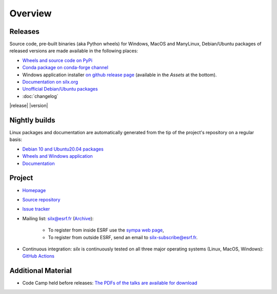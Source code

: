 Overview
========

Releases
--------

Source code, pre-built binaries (aka Python wheels) for Windows, MacOS and
ManyLinux, Debian/Ubuntu packages of released versions are made available in the following places:

- `Wheels and source code on PyPi <https://pypi.org/project/silx/>`_
- `Conda package on conda-forge channel <https://anaconda.org/conda-forge/silx>`_
- Windows application installer `on github release page <https://github.com/silx-kit/silx/releases/latest/>`_ (available in the `Assets` at the bottom).
- `Documentation on silx.org <http://www.silx.org/doc/silx/latest/>`_
- `Unofficial Debian/Ubuntu packages <https://github.com/silx-kit/silx/releases/latest>`_
- :doc:`changelog`

|release| |version|

Nightly builds
--------------

Linux packages and documentation are automatically generated from the tip of the project's repository on a regular basis:

- `Debian 10 and Ubuntu20.04 packages <http://www.silx.org/pub/linux-repo/>`_
- `Wheels and Windows application <https://silx.gitlab-pages.esrf.fr/bob/silx/>`_
- `Documentation <http://www.silx.org/doc/silx/dev/>`_

Project
-------

- `Homepage <http://www.silx.org/>`_
- `Source repository <https://github.com/silx-kit/silx>`_
- `Issue tracker <https://github.com/silx-kit/silx/issues>`_
- Mailing list: silx@esrf.fr (`Archive <http://www.silx.org/lurker/list/silx.en.html>`_):

    - To register from inside ESRF use the `sympa web page <http://sympa.esrf.fr>`_,
    - To register from outside ESRF, send an email to `silx-subscribe@esrf.fr <mailto:silx-subscribe@esrf.fr>`_.

- Continuous integration: *silx* is continuously tested on all three major
  operating systems (Linux, MacOS, Windows): `GitHub Actions <https://github.com/silx-kit/silx/actions>`_

Additional Material
-------------------

- Code Camp held before releases: `The PDFs of the talks are available for download <http://ftp.esrf.fr/pub/scisoft/silx/talks/>`_


